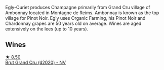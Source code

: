 Egly-Ouriet produces Champagne primarily from Grand Cru village of Ambonnay located in Montagne de Reims. Ambonnay is known as the top village for Pinot Noir. Egly uses Organic Farming, his Pinot Noir and Chardonnay grapes are 50 years old on average. Wines are aged extensively on the lees (up to 10 years).

** Wines

#+begin_export html
<div class="flex-container">
  <a class="flex-item flex-item-left" href="/wines/f0ca7444-7d73-4df6-a42b-9368a4f9f32e.html">
    <img class="flex-bottle" src="/images/f0/ca7444-7d73-4df6-a42b-9368a4f9f32e/2021-12-27-18-35-57-8A00A13D-100B-469D-A773-A350D24F31C5-1-105-c@512.webp"></img>
    <section class="h">★ 8.50</section>
    <section class="h text-bolder">Brut Grand Cru (d2020) - NV</section>
  </a>

</div>
#+end_export

